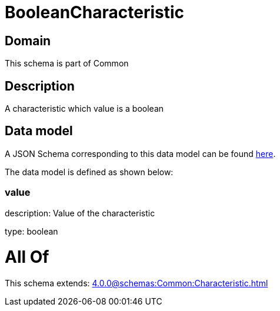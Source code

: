 = BooleanCharacteristic

[#domain]
== Domain

This schema is part of Common

[#description]
== Description

A characteristic which value is a boolean


[#data_model]
== Data model

A JSON Schema corresponding to this data model can be found https://tmforum.org[here].

The data model is defined as shown below:


=== value
description: Value of the characteristic

type: boolean


= All Of 
This schema extends: xref:4.0.0@schemas:Common:Characteristic.adoc[]
